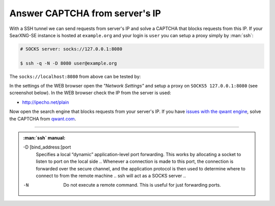===============================
Answer CAPTCHA from server's IP
===============================

With a SSH tunnel we can send requests from server's IP and solve a CAPTCHA that
blocks requests from this IP.  If your SearXNG-SE instance is hosted at
``example.org`` and your login is ``user`` you can setup a proxy simply by
:man:`ssh`:

.. code:: bash

   # SOCKS server: socks://127.0.0.1:8080

   $ ssh -q -N -D 8080 user@example.org

The ``socks://localhost:8080`` from above can be tested by:

.. tabs::

  .. group-tab:: server's IP

     .. code:: bash

        $ curl -x socks://127.0.0.1:8080 http://ipecho.net/plain
        n.n.n.n

  .. group-tab:: desktop's IP

     .. code:: bash

        $ curl http://ipecho.net/plain
        x.x.x.x

In the settings of the WEB browser open the *"Network Settings"* and setup a
proxy on ``SOCKS5 127.0.0.1:8080`` (see screenshot below).  In the WEB browser
check the IP from the server is used:

- http://ipecho.net/plain

Now open the search engine that blocks requests from your server's IP.  If you
have `issues with the qwant engine
<https://github.com/AeshEmi1/searxng-se/issues/2011#issuecomment-1553317619>`__,
solve the CAPTCHA from `qwant.com <https://www.qwant.com/>`__.

-----

.. tabs::

  .. group-tab:: Firefox

     .. kernel-figure:: answer-captcha/ffox-setting-proxy-socks.png
        :alt: FFox proxy on SOCKS5, 127.0.0.1:8080

        Firefox's network settings


.. admonition:: :man:`ssh` manual:

   -D [bind_address:]port
     Specifies a local “dynamic” application-level port forwarding.  This works
     by allocating a socket to listen to port on the local side ..  Whenever a
     connection is made to this port, the connection is forwarded over the
     secure channel, and the application protocol is then used to determine
     where to connect to from the remote machine .. ssh will act as a SOCKS
     server ..

   -N
      Do not execute a remote command.  This is useful for just forwarding ports.

